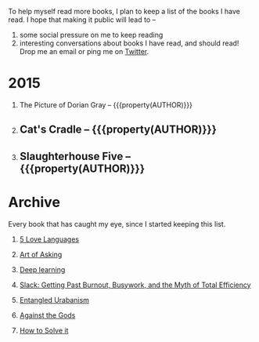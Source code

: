 #+STARTUP: indent hidestars
#+OPTIONS: H:1 tags:nil todo:nil
#+TODO: READING TOREAD BACKLOG SOMEDAY | DONE
#+BEGIN_COMMENT
.. title: Reading List
.. slug: reading-list
.. tags:
.. category:
.. link:
.. description:
.. type: text
.. nocomments: True
#+END_COMMENT


To help myself read more books, I plan to keep a list of the books I have
read. I hope that making it public will lead to --
1. some social pressure on me to keep reading
2. interesting conversations about books I have read, and should read! Drop me
   an email or ping me on [[https://punchagan.com/twitter][Twitter]].

* 2015
** READING The Picture of Dorian Gray -- {{{property(AUTHOR)}}}    :fiction:
:PROPERTIES:
:AUTHOR: Oscar Wilde
:START_DATE: [2015-09-20 Sun]
:SUGGESTED_BY: Michelle on RC's Fiction Books topic
:END:
** DONE Cat's Cradle -- {{{property(AUTHOR)}}}              :ARCHIVE:fiction:
:PROPERTIES:
:AUTHOR: Kurt Vonnegut
:START_DATE: [2015-09-13 Sun]
:END_DATE: [2015-09-19 Sat]
:SUGGESTED_BY: Michelle on RC's Fiction Books topic
:END:
** DONE Slaughterhouse Five -- {{{property(AUTHOR)}}}      :ARCHIVE:fiction:
:PROPERTIES:
:AUTHOR: Kurt Vonnegut
:START_DATE: [2015-11-01 Sun]
:END_DATE: [2015-11-08 Sun]
:SUGGESTED_BY: Picked it up at Crosswords
:END:

* Archive
Every book that has caught my eye, since I started keeping this list.
** TOREAD [[http://www.amazon.com/gp/product/080241270X][5 Love Languages]]
:PROPERTIES:
:SUGGESTED_BY: Matthew P. on RC's "what do you want in a relationship" topic
:URL: http://www.amazon.com/gp/product/080241270X
:END:
** TOREAD [[http://www.amazon.com/The-Art-Asking-Learned-Worrying/dp/1455581089][Art of Asking]]
:PROPERTIES:
:SUGGESTED_BY: Unkal
:URL: http://www.amazon.com/The-Art-Asking-Learned-Worrying/dp/1455581089
:END:
** TOREAD [[http://www-labs.iro.umontreal.ca/~bengioy/dlbook/][Deep learning]]                             :nonfiction:deeplearning:
:PROPERTIES:
:URL: http://www-labs.iro.umontreal.ca/~bengioy/dlbook/
:END:
** SOMEDAY [[http://www.amazon.com/gp/product/0767907698/][Slack: Getting Past Burnout, Busywork, and the Myth of Total Efficiency]] :nonfiction:
:PROPERTIES:
:SUGGESTED_BY: DS
:URL: http://www.amazon.com/gp/product/0767907698/
:END:
** SOMEDAY [[http://www.amazon.in/Entangled-Urbanism-Community-Shopping-Gurgaon/dp/0198099142/][Entangled Urabanism]]
:PROPERTIES:
:SUGGESTED_BY: Read an article by author on kafila.org
:URL: http://www.amazon.in/Entangled-Urbanism-Community-Shopping-Gurgaon/dp/0198099142/
:END:
** SOMEDAY [[http://www.amazon.com/Against-Gods-Remarkable-Story-Risk/dp/0471295639][Against the Gods]]
:PROPERTIES:
:SUGGESTED_BY: Matthew P. on Zulip (Recommendations for learning Probability)
:URL:
:END:
** SOMEDAY [[http://www.amazon.com/gp/product/069116407X][How to Solve it]]
:PROPERTIES:
:SUGGESTED_BY: Lots of people including Rich Hickey in Hammock Driven Development
:URL:
:END:
* COMMENT Maintaining this list
- A how-to: http://danshipper.com/how-to-read-a-lot-of-books
